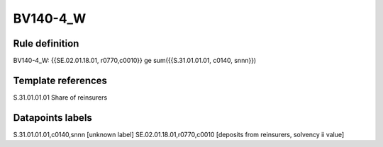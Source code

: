 =========
BV140-4_W
=========

Rule definition
---------------

BV140-4_W: {{SE.02.01.18.01, r0770,c0010}} ge sum({{S.31.01.01.01, c0140, snnn}})


Template references
-------------------

S.31.01.01.01 Share of reinsurers


Datapoints labels
-----------------

S.31.01.01.01,c0140,snnn [unknown label]
SE.02.01.18.01,r0770,c0010 [deposits from reinsurers, solvency ii value]



